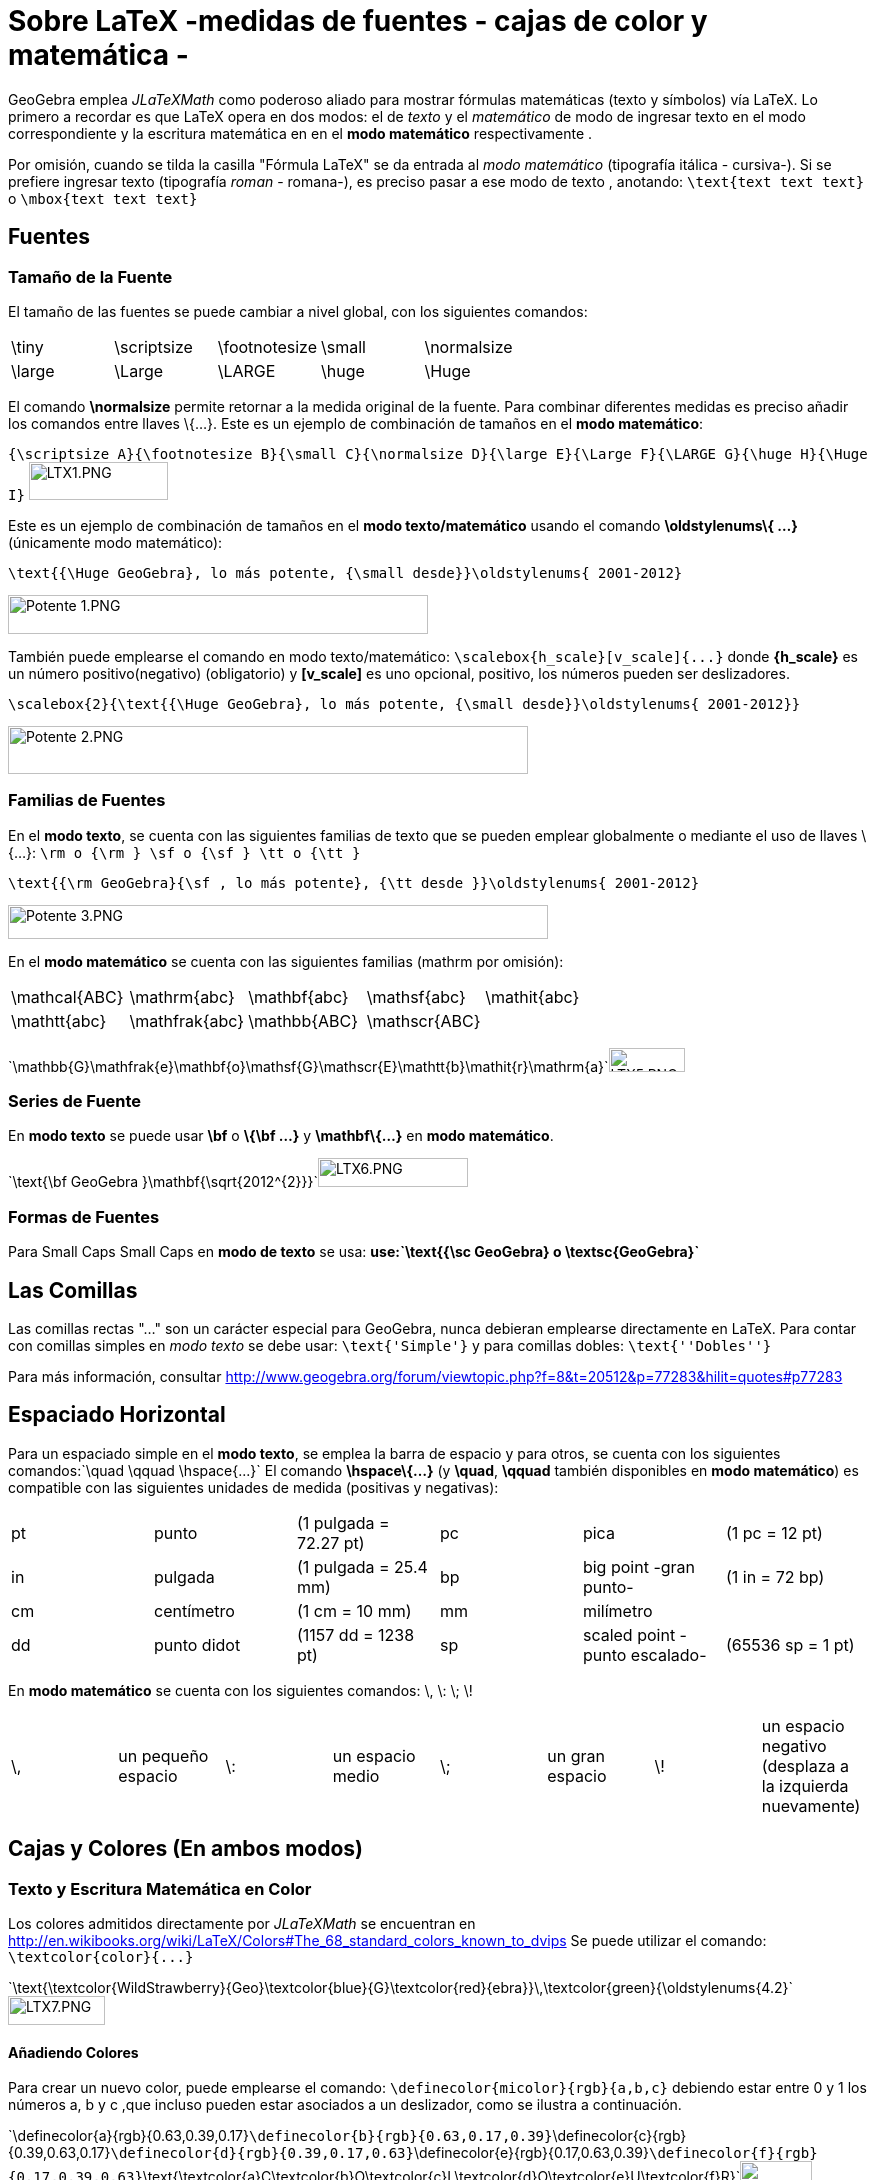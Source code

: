 = Sobre LaTeX -medidas de fuentes - cajas de color y matemática -
ifdef::env-github[:imagesdir: /es/modules/ROOT/assets/images]

GeoGebra emplea _JLaTeXMath_ como poderoso aliado para mostrar fórmulas matemáticas (texto y símbolos) vía LaTeX. Lo
primero a recordar es que LaTeX opera en dos modos: el de _texto_ y el _matemático_ de modo de ingresar texto en el modo
correspondiente y la escritura matemática en en el *modo matemático* respectivamente .

Por omisión, cuando se tilda la casilla "Fórmula LaTeX" se da entrada al _modo matemático_ (tipografía itálica -
cursiva-). Si se prefiere ingresar texto (tipografía _roman_ - romana-), es preciso pasar a ese modo de texto ,
anotando: `++\text{text text text}++` o `++\mbox{text text text}++`

== Fuentes

=== Tamaño de la Fuente

El tamaño de las fuentes se puede cambiar a nivel global, con los siguientes comandos:

[cols=",,,,",]
|===
|\tiny |\scriptsize |\footnotesize |\small |\normalsize
|\large |\Large |\LARGE |\huge |\Huge
|===

El comando *\normalsize* permite retornar a la medida original de la fuente. Para combinar diferentes medidas es preciso
añadir los comandos entre llaves \{...}. Este es un ejemplo de combinación de tamaños en el *modo matemático*:

[EXAMPLE]
====

`++{\scriptsize A}{\footnotesize B}{\small C}{\normalsize D}{\large E}{\Large F}{\LARGE G}{\huge H}{\Huge I}++`
image:LTX1.PNG[LTX1.PNG,width=139,height=38]

====

Este es un ejemplo de combinación de tamaños en el *modo texto/matemático* usando el comando *\oldstylenums\{ ...}*
(únicamente modo matemático):

[EXAMPLE]
====

`++\text{{\Huge GeoGebra}, lo más potente, {\small desde}}\oldstylenums{ 2001-2012}++`

image:420px-Potente_1.PNG[Potente 1.PNG,width=420,height=39]

====

También puede emplearse el comando en modo texto/matemático: `++\scalebox{h_scale}[v_scale]{...}++` donde *\{h_scale}*
es un número positivo(negativo) (obligatorio) y *[v_scale]* es uno opcional, positivo, los números pueden ser
deslizadores.

[EXAMPLE]
====

`++\scalebox{2}{\text{{\Huge GeoGebra}, lo más potente, {\small desde}}\oldstylenums{ 2001-2012}}++`

image:520px-Potente_2.PNG[Potente 2.PNG,width=520,height=48]

====

=== Familias de Fuentes

En el *modo texto*, se cuenta con las siguientes familias de texto que se pueden emplear globalmente o mediante el uso
de llaves \{...}: `++\rm o {\rm } \sf o {\sf } \tt o {\tt }++`

[EXAMPLE]
====

`++\text{{\rm GeoGebra}{\sf , lo más potente}, {\tt desde }}\oldstylenums{ 2001-2012}++`

image:540px-Potente_3.PNG[Potente 3.PNG,width=540,height=34]

====

En el *modo matemático* se cuenta con las siguientes familias (mathrm por omisión):

[cols=",,,,",]
|===
|\mathcal\{ABC} |\mathrm\{abc} |\mathbf\{abc} |\mathsf\{abc} |\mathit\{abc}
|\mathtt\{abc} |\mathfrak\{abc} |\mathbb\{ABC} |\mathscr\{ABC} |
|===

[EXAMPLE]
====

`++\mathbb{G}\mathfrak{e}\mathbf{o}\mathsf{G}\mathscr{E}\mathtt{b}\mathit{r}\mathrm{a}++`image:LTX5.PNG[LTX5.PNG,width=76,height=24]

====

=== Series de Fuente

En *modo texto* se puede usar *\bf* o *\{\bf ...}* y *\mathbf\{...}* en *modo matemático*.

[EXAMPLE]
====

`++\text{\bf GeoGebra }\mathbf{\sqrt{2012^{2}}}++`image:LTX6.PNG[LTX6.PNG,width=150,height=29]

====

=== Formas de Fuentes

Para Small Caps Small Caps en *modo de texto* se usa: *use:`++\text{{\sc GeoGebra} o \textsc{GeoGebra}++`*

== Las Comillas

Las comillas rectas "..." son un carácter especial para GeoGebra, nunca debieran emplearse directamente en LaTeX. Para
contar con comillas simples en _modo texto_ se debe usar: `++\text{'Simple'}++` y para comillas dobles:
`++\text{''Dobles''}++`

Para más información, consultar http://www.geogebra.org/forum/viewtopic.php?f=8&t=20512&p=77283&hilit=quotes#p77283

== Espaciado Horizontal

Para un espaciado simple en el *modo texto*, se emplea la barra de espacio y para otros, se cuenta con los siguientes
comandos:`++\quad \qquad \hspace{...}++` El comando *\hspace\{...}* (y *\quad*, *\qquad* también disponibles en *modo
matemático*) es compatible con las siguientes unidades de medida (positivas y negativas):

[cols=",,,,,",]
|===
|pt |punto |(1 pulgada = 72.27 pt) |pc |pica |(1 pc = 12 pt)
|in |pulgada |(1 pulgada = 25.4 mm) |bp |big point -gran punto- |(1 in = 72 bp)
|cm |centímetro |(1 cm = 10 mm) |mm |milímetro |
|dd |punto didot |(1157 dd = 1238 pt) |sp |scaled point -punto escalado- |(65536 sp = 1 pt)
|===

En *modo matemático* se cuenta con los siguientes comandos: \, \: \; \!

[cols=",,,,,,,",]
|===
|\, |un pequeño espacio |\: |un espacio medio |\; |un gran espacio |\! |un espacio negativo (desplaza a la izquierda
nuevamente)
|===

== Cajas y Colores (En ambos modos)

=== Texto y Escritura Matemática en Color

Los colores admitidos directamente por _JLaTeXMath_ se encuentran en
http://en.wikibooks.org/wiki/LaTeX/Colors#The_68_standard_colors_known_to_dvips Se puede utilizar el comando:
`++\textcolor{color}{...}++`

[EXAMPLE]
====

`++\text{\textcolor{WildStrawberry}{Geo}\textcolor{blue}{G}\textcolor{red}{ebra}}\,\textcolor{green}{\oldstylenums{4.2}++`image:LTX7.PNG[LTX7.PNG,width=97,height=29]

====

==== Añadiendo Colores

Para crear un nuevo color, puede emplearse el comando: `++\definecolor{micolor}{rgb}{a,b,c}++` debiendo estar entre 0 y
1 los números a, b y c ,que incluso pueden estar asociados a un deslizador, como se ilustra a continuación.

[EXAMPLE]
====

`++\definecolor{a}{rgb}{0.63,0.39,0.17}++``++\definecolor{b}{rgb}{0.63,0.17,0.39}++``++\definecolor{c}{rgb}{0.39,0.63,0.17}++``++\definecolor{d}{rgb}{0.39,0.17,0.63}++``++\definecolor{e}{rgb}{0.17,0.63,0.39}++``++\definecolor{f}{rgb}{0.17,0.39,0.63}++``++\text{\textcolor{a}C\textcolor{b}O\textcolor{c}L\textcolor{d}O\textcolor{e}U\textcolor{f}R}++`image:LTEX7a.PNG[LTEX7a.PNG,width=72,height=21]

====

=== Cajas de Enmarcado

Para usar simples cajas de enmarcado (sin colores) puede emplearse: `++\boxed{2012\text{ is now!}++` o
`++\fbox{2012\text{ is now!}++`

=== Cajas de Colores

A. Para un cuadro de color (el mismo color en el borde y el fondo) se utiliza:
`++\colorbox{red}{2012\text{ ¡es ahora!!}++`

B. Para un cuadro de color (color diferente en el borde y el fondo) se utiliza:
`++\fcolorbox{blue}{red}{2012\text{ ¡es ahora!}++`

=== Rotación de Cajas

Para rotar una caja (o el elemento que fuera) se utiliza: `++\rotatebox{angle}{...}++`

[EXAMPLE]
====

`++\rotatebox{25}{\fcolorbox{blue}{red}{2012\text{ ya llegó}}++`

image:120px-2012_ya.PNG[2012 ya.PNG,width=120,height=78]

====

=== Reflexión de Cajas

Para reflejar una caja (o el elemento que fuera) se utiliza: `++\reflectbox{...}++`

[EXAMPLE]
====

`++\reflectbox{\fcolorbox{blue}{red}{2012\text{ is now!}}++`

image:120px-2012_Reflejado.PNG[2012 Reflejado.PNG,width=120,height=32]

====

=== Cajas de Encuadre

A veces es necesario disponer de este tipo de recuadros, para sistemas, el control de la altura bajo una raíz, la
alineación en una fórmula, etc

* Se cuenta con estos tres comandos:

[cols=",",]
|===
|\phantom\{XXX} |espacio tan ancho y alto como tres X
|\hphantom\{XXX} |un espacio tan ancho como tres X; altura 0
|\vphantom\{X} |espacio de anchura 0, altura = altura de X
|===

[EXAMPLE]
====

`++\sqrt{b}+\sqrt{\vphantom{b}a}++`image:LTXa.PNG[LTXa.PNG,width=65,height=27]

====

[NOTE]
====

* Más adelante, se podrá consultar una síntesis sobre tablas y matrices.
* Serán bienvenidos todos los aportes que desde los diferentes foros puedan hacer llegar participantes que deseen
contribuir con ejemplos (de ambientes matemáticos).
* Se recomienda la lectura de ftp://ftp.ams.org/ams/doc/amsmath/short-math-guide.pdf[Short Math Guide for LATEX] o, en
español, de http://web.fi.uba.ar/~ssantisi/works/ecuaciones_en_latex/[Ecuaciones en LATEX]

====

== Ambiente stem:[LATEX]

_JLaTeXMath_ proporciona una serie de entornos de trabajo diferentes, como plantillas, que se inician y terminan de la
misma manera. `++\begin{entorno}[opciones]<br/> ...<br/> \end{entorno}++` Se admiten - como compatibles - y respaldan
los siguientes:

[cols=",,,",]
|===
|• tabla - tabular- |• -ordenamiento array- |• matrices - matrix - (y variantes) |• eqnarray
|• alineaciones -align- |• casos -cases- |• divisiones -split- |• líneas múltiples -multline-
|===

=== Tabulación y Ordenamientos

La *tablas* - _tabular_- y *matrices* - _array_- operan en forma similar, ambas alternativas se emplean, típicamente,
para materiales compuesto por líneas horizontales y verticales. Las opciones son:

[cols=",,,,,",]
|===
|l |columna justificada a izquierda |c |columna centrada |r |columna justificada a derecha
|`++|++` |línea vertical |`++||++` |doble línea vertical |`++&++` |separador de columna
|`++\\ ++` |empezar nueva fila |`++\hline||++` línea horizontal | | |
|===

[EXAMPLE]
====

`++ \begin{tabular}{| l |c ||r |} ++``++ \hline++``++ 1 & 2 & 3 \\ \hline++``++ 4 & 5 & 6 \\ \hline++``++ 7 & 8 & 9 \\++``++ \hline++``++ \end{tabular} ++`image:LTEX1.PNG[LTEX1.PNG,width=70,height=62]

====

Otro ejemplo, usando estas alternativas:

[EXAMPLE]
====

`++\begin{array}{|c|c|}++``++\hline++``++\multicolumn{2}{|c|}{\text{Title}} \\++``++\hline++``++x & y\\ \hline++``++a & b\\++``++c & c\\++``++d & e\\ \hline++``++\end{array}++`image:LTEX2.PNG[LTEX2.PNG,width=65,height=89]

====

Para agregar un separador de columnas (+, por ejemplo) y espacio (1 cm), se emplea: `++@{\hspace{1cm}+\hspace{1cm}}:++`

[EXAMPLE]
====

`++\begin{tabular}{r@{\hspace{1cm}+\hspace{1cm}}l}++``++1 & 23 \\++``++45 & 678\\++``++910& 1112\\++``++\end{tabular}++`image:LTEX3.PNG[LTEX3.PNG,width=137,height=61]

====

=== Matrices

Una matriz básica puede crearse con la plantilla correspondiente, con estructuras similares a la de la tabla ya
expuesta, con las entradas especificadas por fila, con columnas separadas usando `++& ++`y una nueva fila separada con
`++\\++`. Las matrices suelen encerrarse entre delimitadores (ninguno predeterminado) de algún tipo, siendo incluso
posible utilizar los comandos `++\left ++` y `++\right++`. Las plantillas predefinidas que incluyen automáticamente
delimitadores se ilustran a continuación.

[cols=",,,,,",]
|===
|pmatrix |`++( )++` |bmatrix |`++[ ]++` |Bmatrix |`++{ }++`
|vmatrix |`++| |++` |Vmatrix |`++|| ||++` | |
|===

[EXAMPLE]
====

`++$\mathsf{A}_{m,n} = ++``++\begin{Vmatrix} ++``++a_{1,1} &a_{1,2} &\cdots &a_{1,n} \\++``++a_{2,1} &a_{2,2} &\cdots &a_{2,n} \\++``++\vdots & \vdots & \ddots &\vdots \\++``++a_{m,1} &a_{m,2} &\cdots &a_{m,n}++`
`++\end{Vmatrix}$++`image:LTEX4.PNG[LTEX4.PNG,width=205,height=82]

====

==== Intercalando una Matriz - smallmatrix -

Cuando se precisa escribir una matriz dentro de un texto, conviene recurrir a que opera de la misma manera que matrix
como se ilustra a continuación.

[EXAMPLE]
====

`++\mathsf{M} =++``++\left\{ \begin{smallmatrix}++``++a&b\\ c&d++``++\end{smallmatrix} \right\}++`image:LTEX5.PNG[LTEX5.PNG,width=78,height=37]

====

=== Eqnarray

Esta es una plantilla,diseñada con la capacidad de incluir hasta 12 renglones de ecuaciones arregladas como se ilustra a
continuación, es ideal para anotaciones matemáticas que exceden el ancho de una línea dado que puede organizarlas en,
por ejemplo, tres columnas - donde el Vrst alinea a derecha, centro e izquierda a la primera, segunda y tercera
respectivamente. Las ecuaciones que se presentan de este modo deben encerrarse entre `++\begin{eqnarray} ++`y
`++\end{eqnarray}++`, así:

[EXAMPLE]
====

`++\begin{eqnarray}++``++y &=& (x+1)^2 \\++``++&=& x^2+2x+1++``++\end{eqnarray}++`image:LTEX6.PNG[LTEX6.PNG,width=138,height=52]

====

[NOTE]
====

Consultar la siguiente página, en español,
http://web.fi.uba.ar/~ssantisi/works/ecuaciones_en_latex/6_3_Modo_eqnarray.html[para más información y ejemplos].

====

=== Alinear

Al igual que para arreglos de ecuaciones, pero de modo más potente, se puede insertar texto entre líneas con el comando
`++\intertext{...}++`, por ejemplo:

[EXAMPLE]
====

`++\begin{align}++``++x+y-z &= 1\\++``++x-y+z &= 1\\++``++\intertext{text}++``++2x\hphantom{-y}+z &= 1++``++\end{align}++`image:LTEX7.PNG[LTEX7.PNG,width=99,height=82]

====

=== Casos

Para anotar una función por tramos o definiciones por rango o caso acorde a condiciones de entorno, se opera como se
ilustra a continuación.

[EXAMPLE]
====

`++\left\vert x\right\vert =++``++\begin{cases}++``++\hphantom{-}x &,\, \text{if }x\geq 0 ,\\++``++-x&,\, \text{if }x<0++``++\end{cases}++`image:LTEX8.PNG[LTEX8.PNG,width=147,height=47]

====

=== Dividir

Para dividir bloques extensos de escritura matemática, se opera según se ilustra a continuación.

[EXAMPLE]
====

`++\begin{split}++``++a& =b+c-d\\++``++& \quad +e-f\\++``++& =g+h\\++`
`++& =i++``++\end{split}++`image:LTEX9.PNG[LTEX9.PNG,width=113,height=83]

====

=== Múltiples Líneas

Para varias líneas de escritura matemática, se opera según se expone...

[EXAMPLE]
====

`++\begin{multline}++``++\left(a+b+c+d+e\right)^2=a^2+b^2+c^2+d^2+e^2\\++``+++2ab+2ac+2ad+2ae+2bc+2bd+2be+2cd+2ce+2de++``++\end{multline}++`image:LTEXa.PNG[LTEXa.PNG,width=410,height=53]

====
